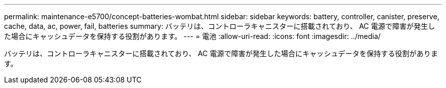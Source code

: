---
permalink: maintenance-e5700/concept-batteries-wombat.html 
sidebar: sidebar 
keywords: battery, controller, canister, preserve, cache, data, ac, power, fail, batteries 
summary: バッテリは、コントローラキャニスターに搭載されており、 AC 電源で障害が発生した場合にキャッシュデータを保持する役割があります。 
---
= 電池
:allow-uri-read: 
:icons: font
:imagesdir: ../media/


[role="lead"]
バッテリは、コントローラキャニスターに搭載されており、 AC 電源で障害が発生した場合にキャッシュデータを保持する役割があります。
